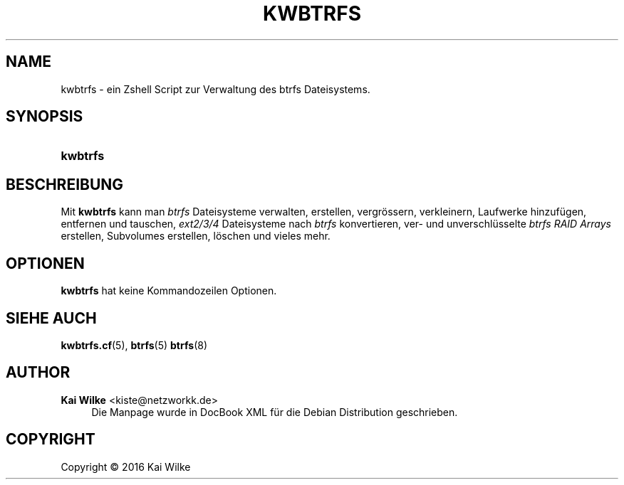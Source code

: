 '\" t
.\"     Title: KWBTRFS
.\"    Author: Kai Wilke <kiste@netzworkk.de>
.\" Generator: DocBook XSL Stylesheets v1.79.1 <http://docbook.sf.net/>
.\"      Date: 09/16/2016
.\"    Manual: Benutzerhandbuch f\(:ur kwbtrfs
.\"    Source: Version 0.0.1
.\"  Language: English
.\"
.TH "KWBTRFS" "8" "09/16/2016" "Version 0.0.1" "Benutzerhandbuch f\(:ur kwbtrfs"
.\" -----------------------------------------------------------------
.\" * Define some portability stuff
.\" -----------------------------------------------------------------
.\" ~~~~~~~~~~~~~~~~~~~~~~~~~~~~~~~~~~~~~~~~~~~~~~~~~~~~~~~~~~~~~~~~~
.\" http://bugs.debian.org/507673
.\" http://lists.gnu.org/archive/html/groff/2009-02/msg00013.html
.\" ~~~~~~~~~~~~~~~~~~~~~~~~~~~~~~~~~~~~~~~~~~~~~~~~~~~~~~~~~~~~~~~~~
.ie \n(.g .ds Aq \(aq
.el       .ds Aq '
.\" -----------------------------------------------------------------
.\" * set default formatting
.\" -----------------------------------------------------------------
.\" disable hyphenation
.nh
.\" disable justification (adjust text to left margin only)
.ad l
.\" -----------------------------------------------------------------
.\" * MAIN CONTENT STARTS HERE *
.\" -----------------------------------------------------------------
.SH "NAME"
kwbtrfs \- ein Zshell Script zur Verwaltung des btrfs Dateisystems\&.
.SH "SYNOPSIS"
.HP \w'\fBkwbtrfs\fR\ 'u
\fBkwbtrfs\fR
.SH "BESCHREIBUNG"
.PP
Mit
\fBkwbtrfs\fR
kann man \fIbtrfs\fR Dateisysteme verwalten, erstellen, vergr\(:ossern, verkleinern, Laufwerke hinzuf\(:ugen, entfernen und tauschen, \fIext2/3/4\fR Dateisysteme nach \fIbtrfs\fR konvertieren, ver\- und unverschl\(:usselte \fIbtrfs RAID Arrays\fR erstellen, Subvolumes erstellen, l\(:oschen und vieles mehr\&.
.SH "OPTIONEN"
.PP
\fBkwbtrfs\fR
hat keine Kommandozeilen Optionen\&.
.SH "SIEHE AUCH"
.PP
\fBkwbtrfs.cf\fR(5),
\fBbtrfs\fR(5)
\fBbtrfs\fR(8)
.SH "AUTHOR"
.PP
\fBKai Wilke\fR <\&kiste@netzworkk\&.de\&>
.RS 4
Die Manpage wurde in DocBook XML f\(:ur die Debian Distribution geschrieben\&.
.RE
.SH "COPYRIGHT"
.br
Copyright \(co 2016 Kai Wilke
.br
